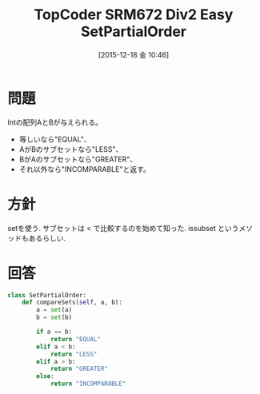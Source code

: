 #+BLOG: Futurismo
#+POSTID: 5508
#+DATE: [2015-12-18 金 10:46]
#+OPTIONS: toc:nil num:nil todo:nil pri:nil tags:nil ^:nil TeX:nil
#+CATEGORY: アルゴリズム
#+TAGS: TopCoder
#+DESCRIPTION: TopCoder SRM672 Div2 Easy
#+TITLE: TopCoder SRM672 Div2 Easy SetPartialOrder

* 問題
  Intの配列AとBが与えられる。

  - 等しいなら"EQUAL"、
  - AがBのサブセットなら"LESS"、
  - BがAのサブセットなら"GREATER"、
  - それ以外なら"INCOMPARABLE"と返す。

* 方針
  setを使う. サブセットは < で比較するのを始めて知った. 
  issubset というメソッドもあるらしい.

* 回答

#+begin_src python
class SetPartialOrder:
    def compareSets(self, a, b):
        a = set(a)
        b = set(b)

        if a == b:
            return "EQUAL"
        elif a < b:
            return "LESS"
        elif a > b:
            return "GREATER"
        else:
            return "INCOMPARABLE"
#+end_src
